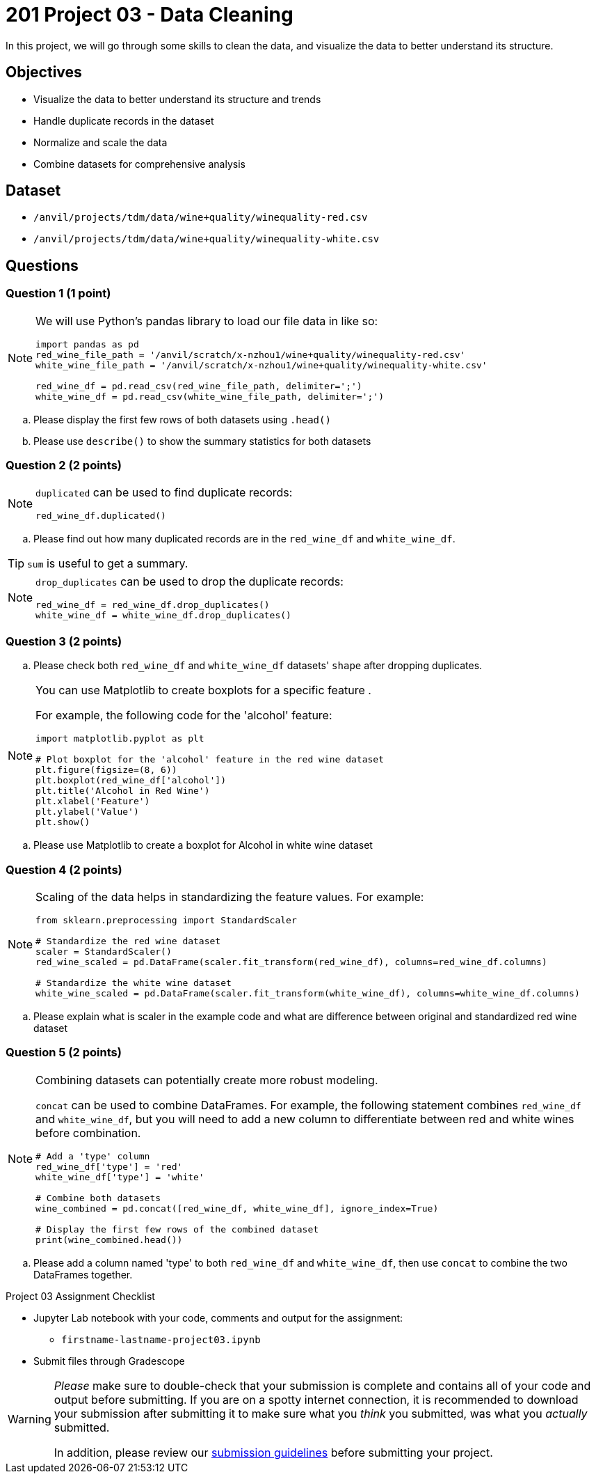 = 201 Project 03 - Data Cleaning

In this project, we will go through some skills to clean the data, and visualize the data to better understand its structure.

== Objectives

* Visualize the data to better understand its structure and trends
* Handle duplicate records in the dataset
* Normalize and scale the data
* Combine datasets for comprehensive analysis

== Dataset

- `/anvil/projects/tdm/data/wine+quality/winequality-red.csv`
- `/anvil/projects/tdm/data/wine+quality/winequality-white.csv`

== Questions

=== Question 1 (1 point)

[NOTE]
====
We will use Python's pandas library to load our file data in like so:

[source,python]
----
import pandas as pd
red_wine_file_path = '/anvil/scratch/x-nzhou1/wine+quality/winequality-red.csv'
white_wine_file_path = '/anvil/scratch/x-nzhou1/wine+quality/winequality-white.csv'

red_wine_df = pd.read_csv(red_wine_file_path, delimiter=';')
white_wine_df = pd.read_csv(white_wine_file_path, delimiter=';')
----
====

.. Please display the first few rows of both datasets using `.head()`
.. Please use `describe()` to show the summary statistics for both datasets

=== Question 2 (2 points)

[NOTE]
====
`duplicated` can be used to find duplicate records:

[source,python]
----
red_wine_df.duplicated()
----
====

.. Please find out how many duplicated records are in the `red_wine_df` and `white_wine_df`.

[TIP]
====
`sum` is useful to get a summary.
====

[NOTE]
====
`drop_duplicates` can be used to drop the duplicate records:

[source,python]
----
red_wine_df = red_wine_df.drop_duplicates()
white_wine_df = white_wine_df.drop_duplicates()
----
====

=== Question 3 (2 points)

.. Please check both `red_wine_df` and `white_wine_df` datasets' `shape` after dropping duplicates.

[NOTE]
====
You can use Matplotlib to create boxplots for a specific feature . 

For example, the following code for the 'alcohol' feature:

[source,python]
----
import matplotlib.pyplot as plt

# Plot boxplot for the 'alcohol' feature in the red wine dataset
plt.figure(figsize=(8, 6))
plt.boxplot(red_wine_df['alcohol'])
plt.title('Alcohol in Red Wine')
plt.xlabel('Feature')
plt.ylabel('Value')
plt.show()
 
----
====

.. Please use Matplotlib to create a boxplot for Alcohol in white wine dataset


=== Question 4 (2 points)

[NOTE]
====
Scaling of the data helps in standardizing the feature values. For example:

[source,python]
----
from sklearn.preprocessing import StandardScaler

# Standardize the red wine dataset
scaler = StandardScaler()
red_wine_scaled = pd.DataFrame(scaler.fit_transform(red_wine_df), columns=red_wine_df.columns)

# Standardize the white wine dataset
white_wine_scaled = pd.DataFrame(scaler.fit_transform(white_wine_df), columns=white_wine_df.columns)
----
====

.. Please explain what is scaler in the example code and what are difference between original and standardized red wine dataset

=== Question 5 (2 points)

[NOTE]
====
Combining datasets can potentially create more robust modeling. 

`concat` can be used to combine DataFrames. For example, the following statement combines `red_wine_df` and `white_wine_df`, but you will need to add a new column to differentiate between red and white wines before combination.

[source,python]
----
# Add a 'type' column
red_wine_df['type'] = 'red'
white_wine_df['type'] = 'white'

# Combine both datasets
wine_combined = pd.concat([red_wine_df, white_wine_df], ignore_index=True)

# Display the first few rows of the combined dataset
print(wine_combined.head())
----
====

.. Please add a column named 'type' to both `red_wine_df` and `white_wine_df`, then use `concat` to combine the two DataFrames together.

Project 03 Assignment Checklist
====
* Jupyter Lab notebook with your code, comments and output for the assignment:
    ** `firstname-lastname-project03.ipynb`

* Submit files through Gradescope
====

[WARNING]
====
_Please_ make sure to double-check that your submission is complete and contains all of your code and output before submitting. If you are on a spotty internet connection, it is recommended to download your submission after submitting it to make sure what you _think_ you submitted, was what you _actually_ submitted.

In addition, please review our xref:projects:current-projects:submissions.adoc[submission guidelines] before submitting your project.
====
 